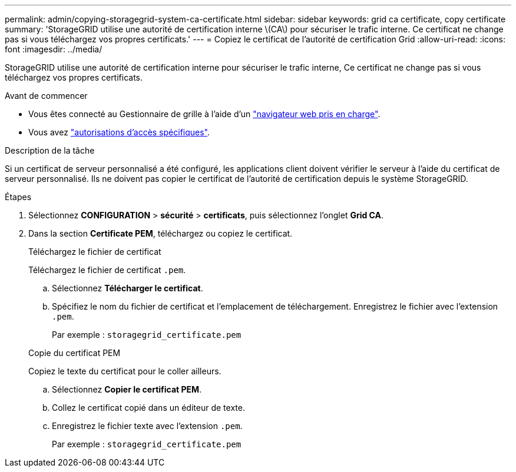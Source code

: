 ---
permalink: admin/copying-storagegrid-system-ca-certificate.html 
sidebar: sidebar 
keywords: grid ca certificate, copy certificate 
summary: 'StorageGRID utilise une autorité de certification interne \(CA\) pour sécuriser le trafic interne. Ce certificat ne change pas si vous téléchargez vos propres certificats.' 
---
= Copiez le certificat de l'autorité de certification Grid
:allow-uri-read: 
:icons: font
:imagesdir: ../media/


[role="lead"]
StorageGRID utilise une autorité de certification interne pour sécuriser le trafic interne, Ce certificat ne change pas si vous téléchargez vos propres certificats.

.Avant de commencer
* Vous êtes connecté au Gestionnaire de grille à l'aide d'un link:../admin/web-browser-requirements.html["navigateur web pris en charge"].
* Vous avez link:admin-group-permissions.html["autorisations d'accès spécifiques"].


.Description de la tâche
Si un certificat de serveur personnalisé a été configuré, les applications client doivent vérifier le serveur à l'aide du certificat de serveur personnalisé. Ils ne doivent pas copier le certificat de l'autorité de certification depuis le système StorageGRID.

.Étapes
. Sélectionnez *CONFIGURATION* > *sécurité* > *certificats*, puis sélectionnez l'onglet *Grid CA*.
. Dans la section *Certificate PEM*, téléchargez ou copiez le certificat.
+
[role="tabbed-block"]
====
.Téléchargez le fichier de certificat
--
Téléchargez le fichier de certificat `.pem`.

.. Sélectionnez *Télécharger le certificat*.
.. Spécifiez le nom du fichier de certificat et l'emplacement de téléchargement. Enregistrez le fichier avec l'extension `.pem`.
+
Par exemple : `storagegrid_certificate.pem`



--
.Copie du certificat PEM
--
Copiez le texte du certificat pour le coller ailleurs.

.. Sélectionnez *Copier le certificat PEM*.
.. Collez le certificat copié dans un éditeur de texte.
.. Enregistrez le fichier texte avec l'extension `.pem`.
+
Par exemple : `storagegrid_certificate.pem`



--
====


